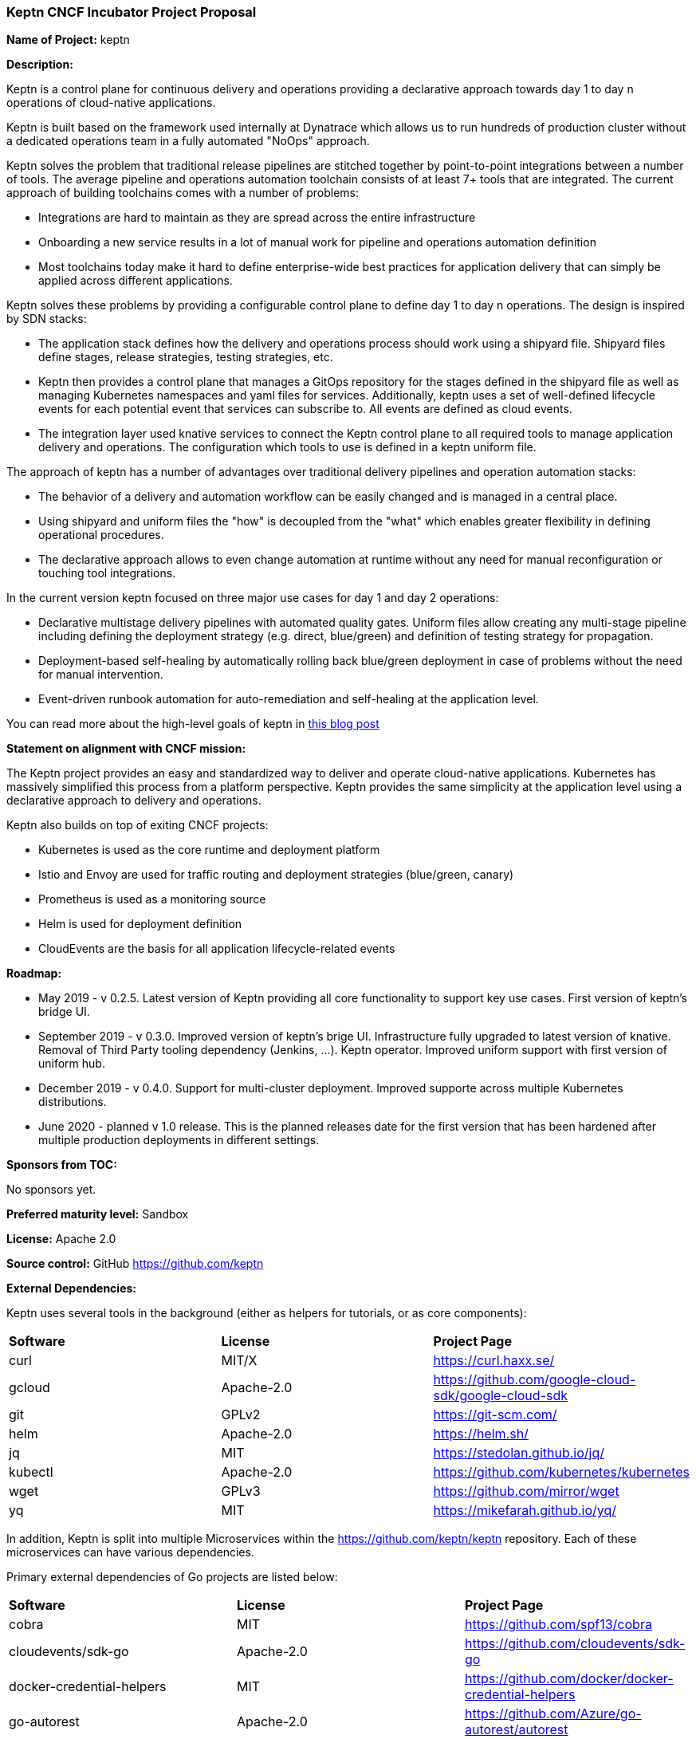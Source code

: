 === Keptn CNCF Incubator Project Proposal

*Name of Project:* keptn

*Description:*

Keptn is a control plane for continuous delivery and operations providing 
a declarative approach towards day 1 to day n operations of cloud-native
applications.

Keptn is built based on the framework used internally at Dynatrace which allows
us to run hundreds of production cluster without a dedicated operations team in
a fully automated "NoOps" approach.

Keptn solves the problem that traditional release pipelines are stitched together
by point-to-point integrations between a number of tools. The average
pipeline and operations automation toolchain consists of at least 7+ tools that
are integrated. The current approach of building toolchains comes with a number
of problems:

* Integrations are hard to maintain as they are spread across the entire
infrastructure
* Onboarding a new service results in a lot of manual work for pipeline and
operations automation definition
* Most toolchains today make it hard to define enterprise-wide best practices
for application delivery that can simply be applied across different
applications.

Keptn solves these problems by providing a configurable control plane to define
day 1 to day n operations. The design is inspired by SDN stacks:

* The application stack defines how the delivery and operations process should
work using a shipyard file. Shipyard files define stages, release strategies,
testing strategies, etc.
* Keptn then provides a control plane that manages a GitOps repository for the
stages defined in the shipyard file as well as managing Kubernetes namespaces
and yaml files for services. Additionally, keptn uses a set of well-defined
lifecycle events for each potential event that services can subscribe to. All
events are defined as cloud events.
* The integration layer used knative services to connect the Keptn control plane
to all required tools to manage application delivery and operations. The
configuration which tools to use is defined in a keptn uniform file.

The approach of keptn has a number of advantages over traditional delivery pipelines and operation automation stacks:

* The behavior of a delivery and automation workflow can be easily changed and
is managed in a central place.
* Using shipyard and uniform files the "how" is decoupled from the "what" which
enables greater flexibility in defining operational procedures.
* The declarative approach allows to even change automation at runtime without
any need for manual reconfiguration or touching tool integrations.

In the current version keptn focused on three major use cases for day 1 and day
2 operations:

* Declarative multistage delivery pipelines with automated quality gates.
Uniform files allow creating any multi-stage pipeline including defining the
deployment strategy (e.g. direct, blue/green) and definition of testing strategy
for propagation.
* Deployment-based self-healing by automatically rolling back blue/green
deployment in case of problems without the need for manual intervention.
* Event-driven runbook automation for auto-remediation and self-healing at the
application level.

You can read more about the high-level goals of keptn in
https://medium.com/keptn/how-your-delivery-pipeline-will-become-your-next-big-legacy-code-challenge-4e520999693f?source=friends_link&sk=6bf8dcbff647e3912ca381a39035bf7a[this
blog post]


**Statement on alignment with CNCF mission:**

The Keptn project provides an easy and standardized way to deliver and operate
cloud-native applications. Kubernetes has massively simplified this process from
a platform perspective. Keptn provides the same simplicity at the application
level using a declarative approach to delivery and operations.

Keptn also builds on top of exiting CNCF projects:

- Kubernetes is used as the core runtime and deployment platform
- Istio and Envoy are used for traffic routing and deployment strategies (blue/green,
canary)
- Prometheus is used as a monitoring source
- Helm is used for deployment definition
- CloudEvents are the basis for all application lifecycle-related events

*Roadmap:*

* May 2019 - v 0.2.5. Latest version of Keptn providing all core functionality
to support key use cases. First version of keptn's bridge UI. 
* September 2019 - v 0.3.0. Improved version of keptn's brige UI. Infrastructure fully upgraded to
latest version of knative. Removal of Third Party tooling dependency (Jenkins, ...). Keptn
operator. Improved uniform support with first version of uniform hub. 
* December 2019 - v 0.4.0. Support for multi-cluster deployment. Improved
supporte across multiple Kubernetes distributions.
* June 2020 - planned v 1.0 release. This is the planned releases date for the
first version that has been hardened after multiple production deployments in
different settings.


*Sponsors from TOC:* 

No sponsors yet.

*Preferred maturity level:* Sandbox

*License:* Apache 2.0

*Source control:* GitHub https://github.com/keptn

*External Dependencies:*

Keptn uses several tools in the background (either as helpers for tutorials, or as core components):

|===
|*Software*|*License*|*Project Page*
|curl|MIT/X|https://curl.haxx.se/[https://curl.haxx.se/]
|gcloud|Apache-2.0|https://github.com/google-cloud-sdk/google-cloud-sdk[https://github.com/google-cloud-sdk/google-cloud-sdk]
|git|GPLv2|https://git-scm.com/[https://git-scm.com/]
|helm|Apache-2.0|https://helm.sh/[https://helm.sh/]
|jq|MIT|https://stedolan.github.io/jq/[https://stedolan.github.io/jq/]
|kubectl|Apache-2.0|https://github.com/kubernetes/kubernetes[https://github.com/kubernetes/kubernetes]
|wget|GPLv3|https://github.com/mirror/wget[https://github.com/mirror/wget]
|yq|MIT|https://mikefarah.github.io/yq/[https://mikefarah.github.io/yq/]
|===

In addition, Keptn is split into multiple Microservices within the https://github.com/keptn/keptn repository. Each of these microservices can have various dependencies.

Primary external dependencies of Go projects are listed below:
|===
|*Software*|*License*|*Project Page*
|cobra|MIT|https://github.com/spf13/cobra[https://github.com/spf13/cobra]
|cloudevents/sdk-go|Apache-2.0|https://github.com/cloudevents/sdk-go[https://github.com/cloudevents/sdk-go]
|docker-credential-helpers|MIT|https://github.com/docker/docker-credential-helpers[https://github.com/docker/docker-credential-helpers]
|go-autorest|Apache-2.0|https://github.com/Azure/go-autorest/autorest[https://github.com/Azure/go-autorest/autorest]
|go-github|BSD-3-Clause|https://github.com/google/go-github[https://github.com/google/go-github]
|go-homedir|MIT|https://github.com/mitchellh/go-homedir[https://github.com/mitchellh/go-homedir]
|go-lang|BSD|https://github.com/golang/go[https://github.com/golang/go]
|go-version|MLPL-2.0|https://github.com/hashicorp/go-version[https://github.com/hashicorp/go-version]
|k8s.io/api|Apache-2.0|https://github.com/kubernetes/api[https://github.com/kubernetes/api]
|k8s.io/helm|Apache-2.0|https://github.com/kubernetes/helm[https://github.com/kubernetes/helm]
|k8s.io/utils|Apache-2.0|https://github.com/kubernetes/utils[https://github.com/kubernetes/utils]
|uuid|BSD-3-Clause|https://github.com/google/uuid[https://github.com/google/uuid]
|viper|MIT|https://github.com/spf13/viper[https://github.com/spf13/viper]
|websocket|BSD-2-Clause|https://github.com/gorilla/websocket[https://github.com/gorilla/websocket]
|yaml.v2|Apache-2.0|https://github.com/go-yaml/yaml[https://github.com/go-yaml/yaml]
|===

Furthermore, Keptn's Bridge is implemented using Angular and TypeScript.

Primary external dependencies of Keptn's Bridge are listed below:
|===
|*Software*|*License*|*Project Page*
|angular|MIT|https://github.com/angular/angular[https://github.com/angular/angular]
|barista-components|Apache-2.0|https://github.com/dynatrace-oss/barista[https://github.com/dynatrace-oss/barista]
|ngrx|MIT|https://github.com/ngrx[https://github.com/ngrx]
|===
Please see keptn/bridge/package.json[https://github.com/keptn/keptn/blob/0.6.1/bridge/package.json] for full details.


*Maintainers:*

 * Alois Reitbauer (Dynatrace)
 * Christian Kreuzberger (Dynatrace)

*Infrastructure requests (CI / CNCF Cluster):* none


*Communication Channels:*

 * Slack: https://keptn.slack.com/
 * Issue tracker: https://github.com/keptn/keptn/issues
 * Keptn Community: https://github.com/keptn/community

*Website:* https://keptn.sh/

*Release methodology and mechanics:*

keptn uses link:http://semver.org/[semantic versioning] for releases. Releases
are announced using GitHub. We aim at releasing updates every sprint (two weeks)
while following a quarterly release cycle for major features. 

*Social media accounts:*

 * Twitter: https://twitter.com/keptnproject

*Existing sponsorship*: Dynatrace

*Adopters*:
  * Dynatrace

*Community size:*

68 stars

7 contributors

15 forks 
